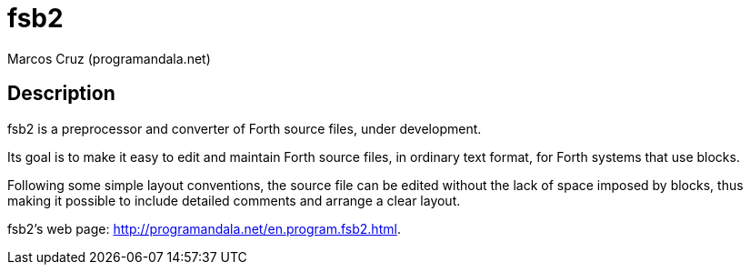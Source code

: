 = fsb2
:author: Marcos Cruz (programandala.net)

// This file is part of fsb2
// http://programandala.net/en.program.fsb2.html

// This file is written in AsciiDoc/Asciidoctor format.
// See <http://asciidoctor.org>.

== Description

fsb2 is a preprocessor and converter of Forth source files,
under development.

Its goal is to make it easy to edit and maintain Forth source
files, in ordinary text format, for Forth systems that use
blocks.

Following some simple layout conventions, the source file can be
edited without the lack of space imposed by blocks, thus making
it possible to include detailed comments and arrange a clear
layout.

fsb2's web page:
http://programandala.net/en.program.fsb2.html.

// vim: tw=64:ts=2:sts=2:sw=2:et
